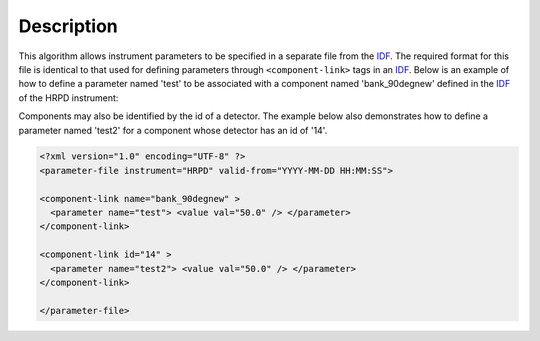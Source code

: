 .. algorithm::

.. summary::

.. alias::

.. properties::

Description
-----------
 
.. role:: xml(literal)
   :class: highlight

This algorithm allows instrument parameters to be specified in a
separate file from the `IDF <http://www.mantidproject.org/InstrumentDefinitionFile>`__. The required
format for this file is identical to that used for defining parameters
through :xml:`<component-link>` tags in an
`IDF <http://www.mantidproject.org/InstrumentDefinitionFile>`_. Below is an example of how to define a parameter
named 'test' to be associated with a component named 'bank\_90degnew'
defined in the `IDF <http://www.mantidproject.org/InstrumentDefinitionFile>`_ of the HRPD instrument:

Components may also be identified by the id of a detector. The example below also demonstrates how to define a
parameter named 'test2' for a component whose detector has an id of '14'.

.. code-block:: xml

    <?xml version="1.0" encoding="UTF-8" ?>
    <parameter-file instrument="HRPD" valid-from="YYYY-MM-DD HH:MM:SS">

    <component-link name="bank_90degnew" >
      <parameter name="test"> <value val="50.0" /> </parameter>
    </component-link>

    <component-link id="14" >
      <parameter name="test2"> <value val="50.0" /> </parameter>
    </component-link>

    </parameter-file>

.. categories::
